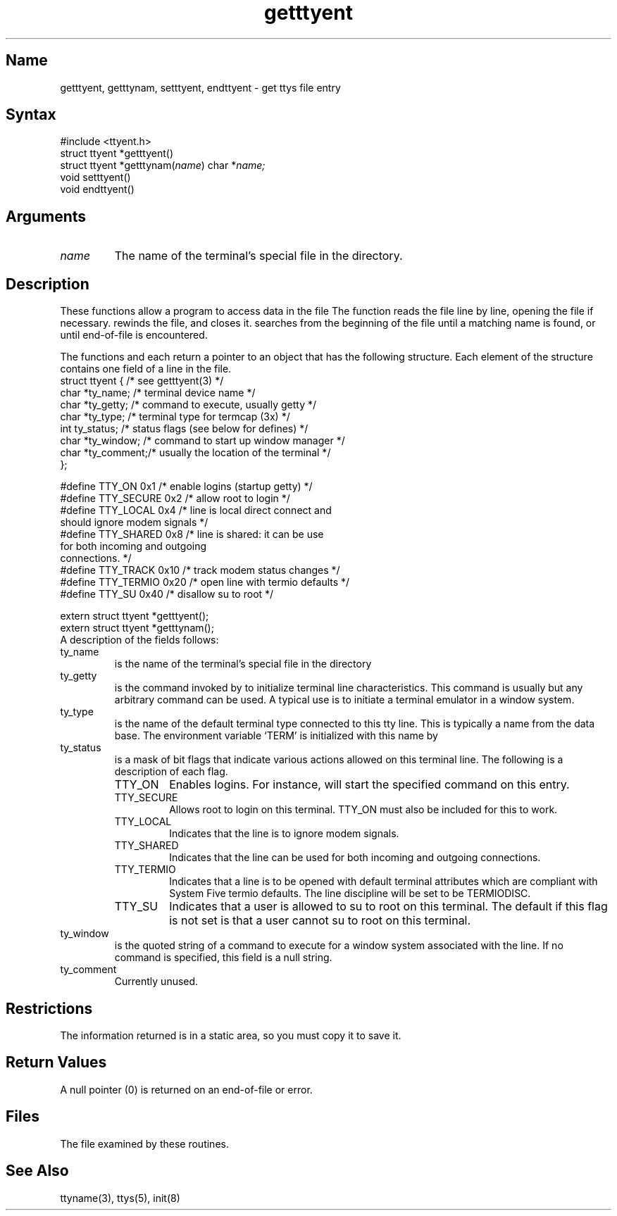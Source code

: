 .\" SCCSID: @(#)getttyent.3	3.1	11/24/87
.TH getttyent 3
.SH Name
getttyent, getttynam, setttyent, endttyent \- get ttys file entry 
.SH Syntax
#include <ttyent.h>
.br
struct ttyent *getttyent()
.br
struct ttyent *getttynam(\fIname\fR) char *\fIname;\fR
.br
void setttyent()
.br
void endttyent() 
.SH Arguments
.TP
\fIname\fP
The name of the terminal's special file in the 
.PN /dev
directory.
.SH Description
.NXR "getttyent subroutine"
.NXR "getttynam subroutine"
.NXR "settyent subroutine"
.NXR "endttyent subroutine"
.NXR "ttys file" "accessing data"
These functions allow a program to access data in the
file 
.PN /etc/ttys .
The
.PN getttyent
function reads the 
.PN /etc/ttys
file line by line, opening the file if
necessary.
.PN setttyent 
rewinds the file, and
.PN endttyent
closes it.
.PN getttynam
searches from the beginning of the file until a matching name
is found, or until end-of-file is encountered.
.PP
The functions 
.PN getttyent
and 
.PN getttynam
each return a pointer to an object
that has the following structure. 
Each element of the structure contains
one field of a line in the 
.PN /etc/ttys
file.
.EX 0
struct ttyent {         /* see getttyent(3) */
       char *ty_name;   /* terminal device name */
       char *ty_getty;  /* command to execute, usually getty */
       char *ty_type;   /* terminal type for termcap (3x) */
       int  ty_status;  /* status flags (see below for defines) */
       char *ty_window; /* command to start up window manager */
       char *ty_comment;/* usually the location of the terminal */
       };

#define TTY_ON      0x1  /* enable logins (startup getty) */
#define TTY_SECURE  0x2  /* allow root to login */
#define TTY_LOCAL   0x4  /* line is local direct connect and
                         should ignore modem signals */
#define TTY_SHARED  0x8  /* line is shared:  it can be use
                         for both incoming and outgoing
                         connections. */
#define TTY_TRACK   0x10 /* track modem status changes */
#define TTY_TERMIO  0x20 /* open line with termio defaults */
#define TTY_SU      0x40 /* disallow su to root */   

extern struct ttyent *getttyent();
extern struct ttyent *getttynam();
.EE
A description of the fields follows:
.NXR "ttys file" "field definitions"
.IP ty_name
is the name of the terminal's special file in
the directory 
.PN /dev .
.IP ty_getty
is the command 
invoked by 
.PN init
to initialize terminal line characteristics.
This command is usually
.MS getty 8 ,
but any arbitrary command  can
be  used.  A typical use is to initiate a terminal
emulator in a window system.
.IP ty_type
is the name of the default terminal type  connected
to this tty line.  This is typically a
name from the 
.MS termcap 5 
data base.  The
environment variable `TERM' is initialized with
this name by 
.MS login 1 .
.IP ty_status
is a mask of bit flags that indicate  various
actions allowed on this terminal line. The
following is a description of each flag.
.RS
.IP TTY_ON
Enables logins.  For instance, 
.MS init 8
will start the specified 
.PN getty
command on this entry.
.IP TTY_SECURE 
Allows root to login on this  terminal.  TTY_ON must
also be
included for this to work.
.IP TTY_LOCAL
Indicates that the line is to ignore modem signals.  
.IP TTY_SHARED
Indicates that the line can be used for both incoming
and outgoing connections.
.IP TTY_TERMIO
Indicates that a line is to be opened with default
terminal attributes which are compliant with System
Five termio defaults.  The line discipline will be set
to be TERMIODISC.
.IP TTY_SU
Indicates that a user is allowed to su to root on this terminal.
The default if this flag is not set is that a user cannot su to root
on this terminal.
.RE
.IP ty_window
is the quoted string of a command to execute
for a window system associated with the line.
If no command is specified, this field is a null
string.
.IP ty_comment
Currently unused. 
.SH Restrictions
.NXR "getttyent subroutine" "restrictions"
.PP
The information returned is in a static area, so
you must copy it to save it.  
.SH Return Values
.PP
A null pointer (0) is returned on an end-of-file
or error.
.SH Files
.PN /etc/ttys 
The file examined by these routines. 
.SH See Also
ttyname(3), ttys(5), init(8)
